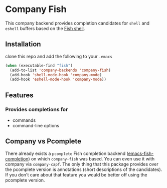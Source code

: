 * Company Fish
This company backend provides completion candidates for ~shell~ and ~eshell~ buffers based on the [[https://fishshell.com/][Fish shell]].

** Installation
clone this repo and add the following to your ~.emacs~
#+BEGIN_SRC emacs-lisp
(when (executable-find "fish")
  (add-to-list 'company-backends 'company-fish)
  (add-hook 'shell-mode-hook 'company-mode)
  (add-hook 'eshell-mode-hook 'company-mode))
#+END_SRC

** Features
*** Provides completions for
- commands
- command-line options

** Company vs Pcomplete
There already exists a ~pcomplete~ Fish completion backend ([[https://github.com/Ambrevar/emacs-fish-completion][emacs-fish-completion]]) on which ~company-fish~ was based. You can even use it with company via ~company-capf~. The only thing that this package provides over the pcomplete version is annotations (short descriptions of the candidates). If you don't care about that feature you would be better off using the pcomplete version.

[[file:img/tar-example.png]]
